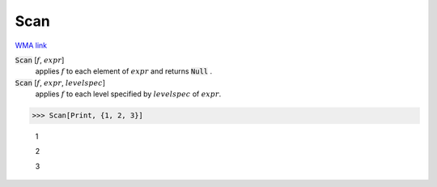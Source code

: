 Scan
====

`WMA link <https://reference.wolfram.com/language/ref/Scan.html>`_


:code:`Scan` [:math:`f`, :math:`expr`]
    applies :math:`f` to each element of :math:`expr` and returns :code:`Null` .

:code:`Scan` [:math:`f`, :math:`expr`, :math:`levelspec`]
    applies :math:`f` to each level specified by :math:`levelspec` of :math:`expr`.





>>> Scan[Print, {1, 2, 3}]

    1

    2

    3


